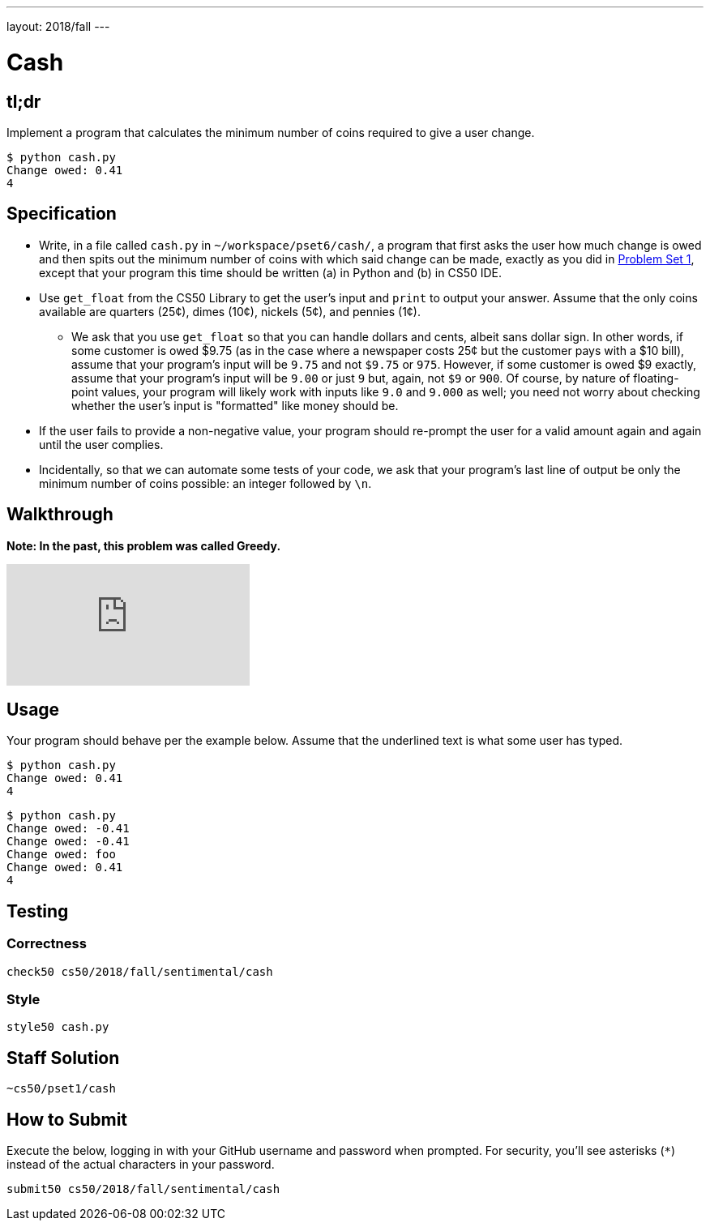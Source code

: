 ---
layout: 2018/fall
---

= Cash

== tl;dr

Implement a program that calculates the minimum number of coins required to give a user change.

[source,subs="macros,quotes"]
----
$ [underline]#python cash.py#
Change owed: [underline]#0.41#
4
----

== Specification


* Write, in a file called `cash.py` in `~/workspace/pset6/cash/`, a program that first asks the user how much change is owed and then spits out the minimum number of coins with which said change can be made, exactly as you did in link:https://lab.cs50.io/cs50/labs/2018/fall/cash/[Problem Set 1], except that your program this time should be written (a) in Python and (b) in CS50 IDE.
* Use `get_float` from the CS50 Library to get the user's input and `print` to output your answer. Assume that the only coins available are quarters (25¢), dimes (10¢), nickels (5¢), and pennies (1¢).
** We ask that you use `get_float` so that you can handle dollars and cents, albeit sans dollar sign. In other words, if some customer is owed $9.75 (as in the case where a newspaper costs 25¢ but the customer pays with a $10 bill), assume that your program's input will be `9.75` and not `$9.75` or `975`. However, if some customer is owed $9 exactly, assume that your program's input will be `9.00` or just `9` but, again, not `$9` or `900`. Of course, by nature of floating-point values, your program will likely work with inputs like `9.0` and `9.000` as well; you need not worry about checking whether the user's input is "formatted" like money should be.
* If the user fails to provide a non-negative value, your program should re-prompt the user for a valid amount again and again until the user complies.
* Incidentally, so that we can automate some tests of your code, we ask that your program's last line of output be only the minimum number of coins possible: an integer followed by `\n`.

== Walkthrough

**Note: In the past, this problem was called Greedy.**

video::f3iMmGry05Q[youtube]

== Usage

Your program should behave per the example below. Assume that the underlined text is what some user has typed.

[source,subs=quotes]
----
$ [underline]#python cash.py#
Change owed: [underline]#0.41#
4
----

[source,subs=quotes]
----
$ [underline]#python cash.py#
Change owed: [underline]#-0.41#
Change owed: [underline]#-0.41#
Change owed: [underline]#foo#
Change owed: [underline]#0.41#
4
----

== Testing

=== Correctness

[source]
----
check50 cs50/2018/fall/sentimental/cash
----

=== Style

[source]
----
style50 cash.py
----

== Staff Solution

[source]
----
~cs50/pset1/cash
----

== How to Submit

Execute the below, logging in with your GitHub username and password when prompted. For security, you'll see asterisks (`*`) instead of the actual characters in your password.

```
submit50 cs50/2018/fall/sentimental/cash
```
